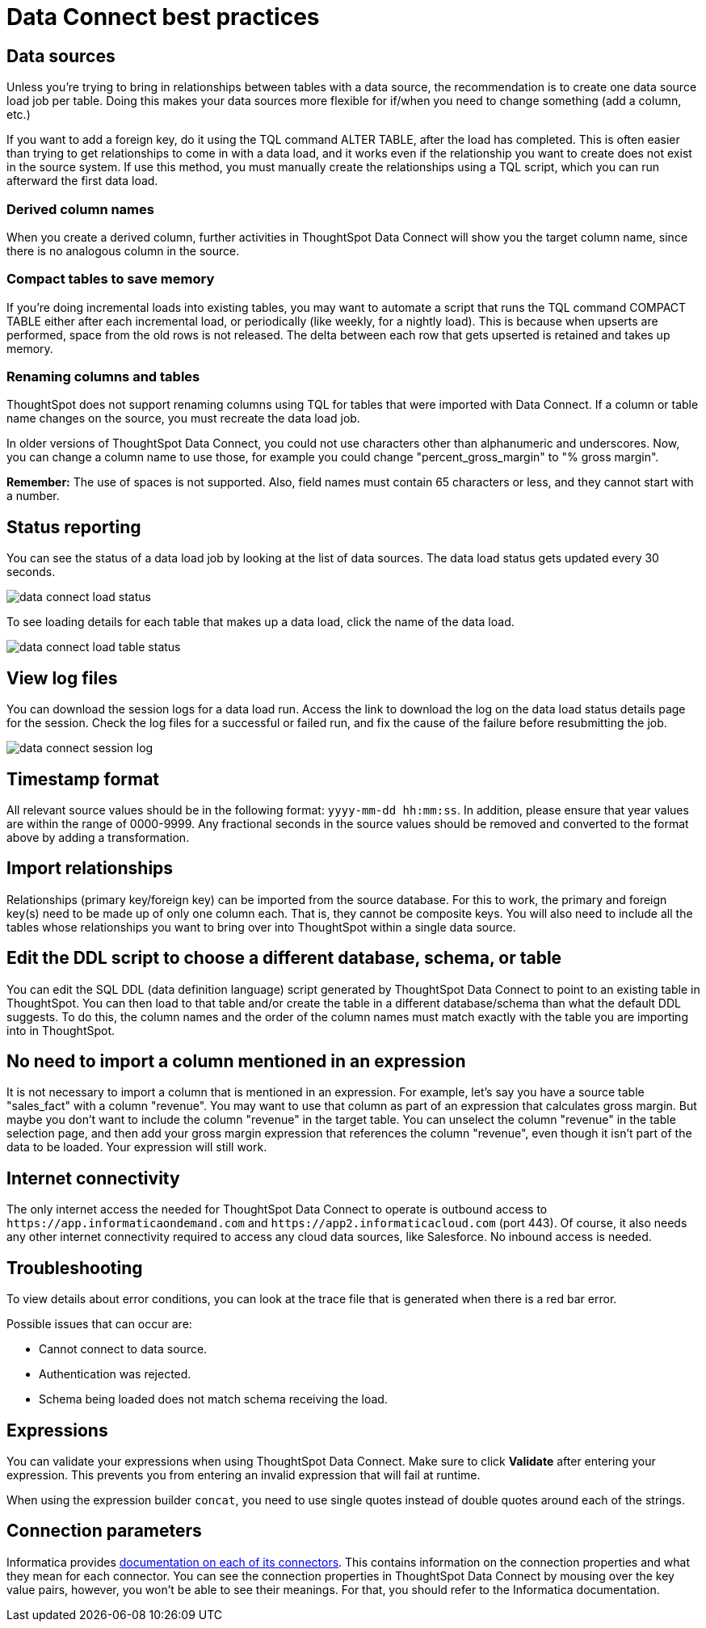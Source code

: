 = Data Connect best practices
:last_updated: 11/19/2019
:permalink: /:collection/:path.html
:sidebar: mydoc_sidebar
:summary: Here are some tips and best practices for ThoughtSpot Data Connect.

== Data sources

Unless you're trying to bring in relationships between tables with a data source, the recommendation is to create one data source load job per table.
Doing this makes your data sources more flexible for if/when you need to change something (add a column, etc.)

If you want to add a foreign key, do it using the TQL command ALTER TABLE, after the load has completed.
This is often easier than trying to get relationships to come in with a data load, and it works even if the relationship you want to create does not exist in the source system.
If use this method, you must manually create the relationships using a TQL script, which you can run afterward the first data load.

=== Derived column names

When you create a derived column, further activities in ThoughtSpot Data Connect will show you the target column name, since there is no analogous column in the source.

=== Compact tables to save memory

If you're doing incremental loads into existing tables, you may want to automate a script that runs the TQL command COMPACT TABLE either after each incremental load, or periodically (like weekly, for a nightly load).
This is because when upserts are performed, space from the old rows is not released.
The delta between each row that gets upserted is retained and takes up memory.

=== Renaming columns and tables

ThoughtSpot does not support renaming columns using TQL for tables that were imported with Data Connect.
If a column or table name changes on the source, you must recreate the data load job.

In older versions of ThoughtSpot Data Connect, you could not use characters other than alphanumeric and underscores.
Now, you can change a column name to use those, for example you could change "percent_gross_margin" to "% gross margin".

*Remember:* The use of spaces is not supported.
Also, field names must contain 65 characters or less, and they cannot start with a number.

== Status reporting

You can see the status of a data load job by looking at the list of data sources.
The data load status gets updated every 30 seconds.

image::/images/data_connect_load_status.png[]

To see loading details for each table that makes up a data load, click the name of the data load.

image::/images/data_connect_load_table_status.png[]

== View log files

You can download the session logs for a data load run.
Access the link to download the log on the data load status details page for the session.
Check the log files for a successful or failed run, and fix the cause of the failure before resubmitting the job.

image::/images/data_connect_session_log.png[]

== Timestamp format

All relevant source values should be in the following format: `yyyy-mm-dd hh:mm:ss`.
In addition, please ensure that year values are within the range of 0000-9999.
Any fractional seconds in the source values should be removed and converted to the format above by adding a transformation.

== Import relationships

Relationships (primary key/foreign key) can be imported from the source database.
For this to work, the primary and foreign key(s) need to be made up of only one column each.
That is, they cannot be composite keys.
You will also need to include all the tables whose relationships you want to bring over into ThoughtSpot within a single data source.

== Edit the DDL script to choose a different database, schema, or table

You can edit the SQL DDL (data definition language) script generated by ThoughtSpot Data Connect to point to an existing table in ThoughtSpot.
You can then load to that table and/or create the table in a different database/schema than what the default DDL suggests.
To do this, the column names and the order of the column names must match exactly with the table you are importing into in ThoughtSpot.

== No need to import a column mentioned in an expression

It is not necessary to import a column that is mentioned in an expression.
For example, let's say you have a source table "sales_fact" with a column "revenue".
You may want to use that column as part of an expression that calculates gross margin.
But maybe you don't want to include the column "revenue" in the target table.
You can unselect the column "revenue" in the table selection page, and then add your gross margin expression that references the column "revenue", even though it isn't part of the data to be loaded.
Your expression will still work.

== Internet connectivity

The only internet access the needed for ThoughtSpot Data Connect to operate is outbound access to `+https://app.informaticaondemand.com+` and `+https://app2.informaticacloud.com+` (port 443).
Of course, it also needs any other internet connectivity required to access any cloud data sources, like Salesforce.
No inbound access is needed.

== Troubleshooting

To view details about error conditions, you can look at the trace file that is generated when there is a red bar error.

Possible issues that can occur are:

* Cannot connect to data source.
* Authentication was rejected.
* Schema being loaded does not match schema receiving the load.

== Expressions

You can validate your expressions when using ThoughtSpot Data Connect.
Make sure to click *Validate* after entering your expression.
This prevents you from entering an invalid expression that will fail at runtime.

When using the expression builder `concat`, you need to use single quotes instead of double quotes around each of the strings.

== Connection parameters

Informatica provides https://network.informatica.com/docs/DOC-15333[documentation on each of its connectors].
This contains information on the connection properties and what they mean for each connector.
You can see the connection properties in ThoughtSpot Data Connect by mousing over the key value pairs, however, you won't be able to see their meanings.
For that, you should refer to the Informatica documentation.
